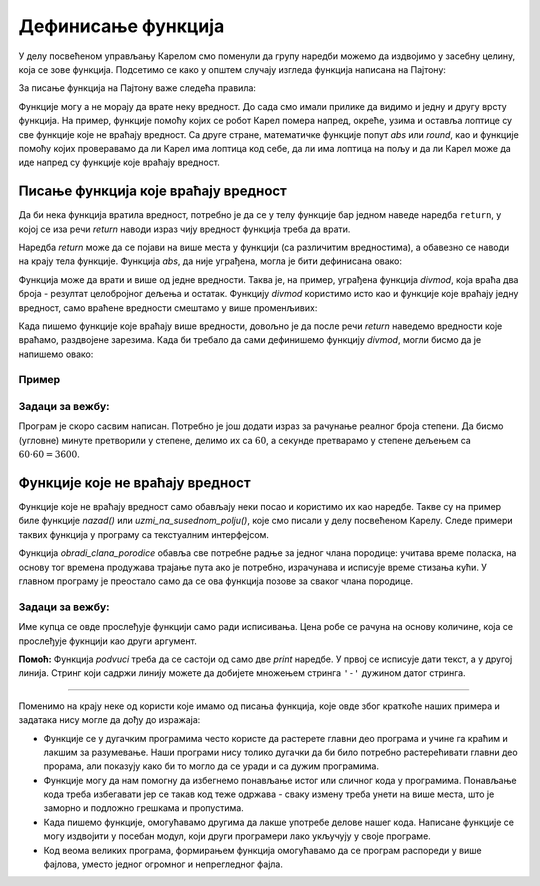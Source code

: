 Дефинисање функција
===================

У делу посвећеном управљању Карелом смо поменули да групу наредби можемо да издвојимо у засебну целину, која се зове функција. Подсетимо се како у општем случају изгледа функција написана на Пајтону:


.. activecode:: Console__functions__function_def_srp
    :passivecode: true

    def ime_funkcije(lista_argumenata):
        naredba_1
        ...
        naredba_k
        
За писање функција на Пајтону важе следећа правила:

.. infonote::

    **Правила писања функције:**

    - Као *ime_funkcije* може да се појави било које правилно написано име (правила су иста као за имена променљивих)
    - Као *lista_argumenata* може да се појави празна листа (ништа) ако функција не користи аргументе, или један или више аргумената раздвојених зарезима.
    - У телу функције (*naredba_1*, ... *naredba_k*) могу да се појаве било које наредбе језика Пајтон. Ове наредбе се пишу увучено у односу на ред који садржи име и аргументе функције.
    
Функције могу а не морају да врате неку вредност. До сада смо имали прилике да видимо и једну и другу врсту функција. На пример, функције помоћу којих се робот Карел помера напред, окреће, узима и оставља лоптице су све функције које не враћају вредност. Са друге стране, математичке функције попут *abs* или *round*, као и функције помоћу којих проверавамо да ли Карел има лоптица код себе, да ли има лоптица на пољу и да ли Карел може да иде напред су функције које враћају вредност.

Писање функција које враћају вредност
-------------------------------------

Да би нека функција вратила вредност, потребно је да се у телу функције бар једном наведе наредба ``return``, у којој се иза речи *return* наводи израз чију вредност функција треба да врати. 

.. activecode:: console__functions_return_example_srp

    def kvadrat(x):
        return x * x
    
    print(kvadrat(3))

Наредба *return* може да се појави на више места у функцији (са различитим вредностима), а обавезно се наводи на крају тела функције. Функција *abs*, да није уграђена, могла је бити дефинисана овако:

.. activecode:: console__functions_def_abs_srp
    :passivecode: true

    def abs(x):
        if x > 0:
            return x
        else:
            return -x
    

Функција може да врати и више од једне вредности. Таква је, на пример, уграђена функција *divmod*, која враћа два броја - резултат целобројног дељења и остатак. Функцију *divmod* користимо исто као и функције које враћају једну вредност, само враћене вредности смештамо у више променљивих:

.. activecode:: console__functions_divmod_example_srp

    kol, ost = divmod(813, 10)
    print('Количник је', kol, 'а остатак', ost)

Када пишемо функције које враћају више вредности, довољно је да после речи *return* наведемо вредности које враћамо, раздвојене зарезима. Када би требало да сами дефинишемо функцију *divmod*, могли бисмо да је напишемо овако:

.. activecode:: console__functions_divmod_def_srp
    :passivecode: true

    def divmod(a, b):
        return a // b, a % b

Пример
''''''

.. questionnote::

    **Пример - кречење:** 
    
    За кречење :math:`1м^{2}` зида потребно је око :math:`0.5кг` боје. Написати функцију која као аргументе прихвата следећа 4 аргумента:

    - дужину собе
    - ширину собе
    - висину собе
    - дужину која се не кречи (збирна ширина врата, прозора, плакара и слично)

    Функција треба да врати количину боје (у килограмима), потребне за кречење зидова и плафона.
    
    После фунцкције написати и програм који учитава податке за 5 различитих просторија, а затим користећи написану функцију израчунава и исписује укупну количину потребне боје за кречење свих пет просторија.
    
.. activecode:: console__functions_paint2_srp


    def kolicina_boje(a, b, h, ne_boji_se):
        pokrivnost = 0.5 # koliko kilograma za kvadratni metar
        plafon = a*b
        zidovi = h * (2*a + 2*b - ne_boji_se)
        za_krecenje = plafon + zidovi
        return za_krecenje * pokrivnost
        
    ukupno_boje = 0
    for i in range(5):
        s = input('Унесите дужину, ширину и висину собе, и дужину која се не кречи').split()
        ukupno_boje += kolicina_boje(float(s[0]), float(s[1]), float(s[2]), float(s[3]))

    print("Потребно је укупно", ukupno_boje, "килограма боје.")  


Задаци за вежбу:
''''''''''''''''

.. questionnote::

    **Задатак - Географске координате у облику за GPS**
    
    Нашли сте стару мапу закопаног блага и са ње очитали координате блага у степенима, минутима и секундама, али ваш GPS уређај подржава само географске координате као реалне бројеве степени. 
    
    Напишите програм који за дату координату у степенима, минутима и секундама исписује реалан број степени.

Програм је скоро сасвим написан. Потребно је још додати израз за рачунање реалног броја степени. Да бисмо (угловне) минуте претворили у степене, делимо их са :math:`60`, а секунде претварамо у степене дељењем са :math:`60 \cdot 60 = 3600`.

.. activecode:: console__functions_GPS_1_srp

   stepeni = int(input())
   minuti = int(input())
   sekunde = int(input())
   
   def st_min_sek_u_stepene(st, min, sek):
        # dovrsite funkciju
   
   realni_stepeni = st_min_sek_u_stepene(stepeni, minuti, sekunde)
   print(realni_stepeni)



.. questionnote::

    **Задатак - Географске координате у облику за стару мапу**
    
    Пошто сте схватили да је стара мапа из претходног задатка била нечија шала, решили сте да и ви некоме приредите сличну шалу. Изабрали сте место у близини и очитали координате са вашег GPS уређаја. Сада вам је потребно да координате са уређаја у реалним степенима претворите у целе степене, минуте и секунде, да бисте направили одговарајућу "стару" мапу. 
    
    Довршите започети програм који обавља ово претварање.


.. activecode:: console__functions_GPS_2_srp

    realni_st = float(input())
    def st_min_sek(realni_stepeni):
        # dopunite funkciju tako sto cete izracunati tri vrednosti
        # koje funkcija vraca (i nakon toga uklonite komentar is sledece linije koda)
        # return celi_stepeni, celi_minuti, cele_sekunde

    celi_st, celi_min, cele_sek = st_min_sek(realni_st)
    print(celi_st, celi_min, cele_sek)


.. commented out

    .. reveal:: console__functions_GPS_2_reveal_srp
       :showtitle: Прикажи решење
       :hidetitle: Сакриј решење

       Ево једног могућег решења:
               
       .. activecode:: console__functions_GPS_2_solution_srp

            realni_st = float(input())
            def st_min_sek(realni_stepeni):
                celi_stepeni = int(realni_stepeni)
                realni_minuti = (realni_stepeni - celi_stepeni) * 60
                celi_minuti = int(realni_minuti)
                realne_sekunde = (realni_minuti - celi_minuti) * 60
                cele_sekunde = round(realne_sekunde)
                return celi_stepeni, celi_minuti, cele_sekunde

            celi_st, celi_min, cele_sek = st_min_sek(realni_st)
            print(celi_st, celi_min, cele_sek)




.. questionnote::

    **Задатак - Водоинсталатер:** 
    
    Петар је водоинсталатер и за данас има планиране три интервенције. Петар ће за сваку интервенцију забележити када је почела и када се завршила, а на основу тих података треба израчунати колико времена је Петар укупно провео у интервенцијама.
    
    Дат је делимично написан програм који учитава време почетка и завршетка у сатима и минутима за сваку Петрову интервенцију, а затим одређује и исписује укупно време трајања свих интервенција. 
    
    **Допуните програм** тако што ћете написати функцију *trajanje(h1, m1, h2, m2)*, која израчунава колико укупно минута протекне од *h1* сати и *m1* минута до *h2* сати и *m2* минута;
    
.. activecode:: console__functions_plumber_srp

    # napisite funkciju trajanje

    def obradi_jednu_intervenciju():
        uputstvo = "Унесите сат и минут почетка и сат и минут завршетка интервенције "
        s1, s2, s3, s4 = input(uputstvo).split()
        h1, m1, h2, m2 = int(s1), int(s2), int(s3), int(s4)
        return trajanje(h1, m1, h2, m2)
        
    t1 = obradi_jednu_intervenciju()
    t2 = obradi_jednu_intervenciju()
    t3 = obradi_jednu_intervenciju()
    ukupno_minuta = t1 + t2 + t3
    broj_sati = ukupno_minuta // 60
    broj_minuta = ukupno_minuta % 60
    print ("Интервенције су трајале укупно", broj_sati, "сати и", broj_minuta, "минута")


Функције које не враћају вредност
---------------------------------

Функције које не враћају вредност само обављају неки посао и користимо их као наредбе. Такве су на пример биле функције *nazad()* или *uzmi_na_susednom_polju()*, које смо писали у делу посвећеном Карелу. Следе примери таквих функција у програму са текстуалним интерфејсом.

.. questionnote::

    **Пример - превоз:** 
    
    Члановима четворочлане породице је потребно редом 55, 35, 40 и 20 минута да стигну кући са места на којима се налазе, под условом да крену кући пре 16 часова. У противном им треба 15 минута више. 
    
    Написати програм који учитава време поласка у сатима и минутима за сваког члана породице и исписује време стизања кући.
    
Функција *obradi_clana_porodice* обавља све потребне радње за једног члана породице: учитава време поласка, на основу тог времена продужава трајање пута ако је потребно, израчунава и исписује време стизања кући. У главном програму је преостало само да се ова функција позове за сваког члана породице.

.. activecode:: console__functions_transport_srp

    def obradi_clana_porodice(koji, trajanje_puta):
        sat_polaska = int(input("У колико (целих) сати је пошао " + koji))
        minut_polaska = int(input("У колико минута је пошао " + koji))
        if sat_polaska >= 16:
            trajanje_puta = trajanje_puta + 15
        dolazak_u_minutima = sat_polaska * 60 + minut_polaska + trajanje_puta
        sat_dolaska = dolazak_u_minutima // 60
        minut_dolaska = dolazak_u_minutima % 60
        print(koji, "је стигао кући у", sat_dolaska, "сати и", minut_dolaska, "минута.")
        
    obradi_clana_porodice("први", 55)
    obradi_clana_porodice("други", 35)
    obradi_clana_porodice("трећи", 40)
    obradi_clana_porodice("четврти", 20)




Задаци за вежбу:
''''''''''''''''

.. questionnote::

    **Задатак - попуст:** 
    
    Један произвођач нуди робу по цени од 100 динара за комад, а за поруџбине од 50 и више комада одобрава попуст од 10%. Неколико купаца се најавило да долазе да купе одређени број комада. Имена купаца и тражене количине су дати на почетку програма.

    Написати функцију која за дато име купца и количину робе исписује колико тај купац треба да плати.

Име купца се овде прослеђује функцији само ради исписивања. Цена робе се рачуна на основу количине, која се прослеђује фукнцији као други аргумент. 

.. activecode:: console__functions_discount_srp

    # definisite funkciju ispisi_cenu

    kupci = ('Горан', 'Здравко', 'Маја', 'Радомир')
    kolicine = (70, 28, 150, 6)
    n = len(kupci)
    for i in range(n):
        ispisi_cenu(kupci[i], kolicine[i])

.. commented out

    # ovo je bila funkcija sa vise naredbi return (ovde takav primer nedostaje)

    def ispisi_cenu(ime, kolicina):
        cena_za_komad = 100.0
        if kolicina < 50:
            cena = cena_za_komad * kolicina
        else:
            cena = 0.90 * cena_za_komad * kolicina
        print(ime, 'треба да плати', cena)

.. questionnote::

    **Задатак - подвлачење текста:**

    Написати функцију *podvuci(tekst)*, која задати текст приказује подвучено. 
    
**Помоћ:** Функција *podvuci* треба да се састоји од само две *print* наредбе. У првој се исписује дати текст, а у другој линија. Стринг који садржи линију можете да добијете множењем стринга ``'-'`` дужином датог стринга.


.. activecode:: console__functions_underlined_text_srp

    # napisite funkciju podvuci
    
    podvuci("Из Целзијуса у Фаренхајте:")
    for c in range(15, 46, 5):
        print(c, '°C =', round(c * 9 / 5 + 32, 1), '°F.')
    print()
    
    podvuci("Из Фаренхајта у Целзијусе:")
    for f in range(50, 111, 10):
        print(f, '°F =', round((f-32) * 5 / 9, 1), '°C.')

.. commented out

    def podvuci(tekst):
        print(tekst)
        print('-' * len(tekst))

~~~~

Поменимо на крају неке од користи које имамо од писања функција, које овде због краткоће наших примера и задатака нису могле да дођу до изражаја:

- Функције се у дугачким програмима често користе да растерете главни део програма и учине га краћим и лакшим за разумевање. Наши програми нису толико дугачки да би било потребно растерећивати главни део прорама, али показују како би то могло да се уради и са дужим програмима.
- Функције могу да нам помогну да избегнемо понављање истог или сличног кода у програмима. Понављање кода треба избегавати јер се такав код теже одржава - сваку измену треба унети на више места, што је заморно и подложно грешкама и пропустима.
- Када пишемо функције, омогућавамо другима да лакше употребе делове нашег кода. Написане функције се могу издвојити у посебан модул, који други програмери лако укључују у своје програме.
- Код веома великих програма, формирањем функција омогућавамо да се програм распореди у више фајлова, уместо једног огромног и непрегледног фајла.

